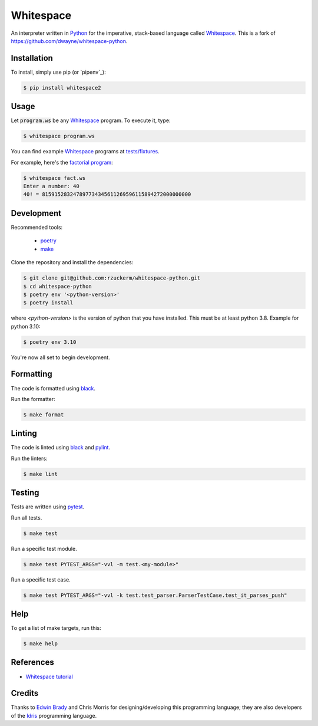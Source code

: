 Whitespace
==========

.. image:: https://img.shields.io/pypi/v/whitespace2.svg
    :target: https://pypi.org/project/whitespace2/

An interpreter written in `Python <https://www.python.org/>`_ for the imperative, stack-based language called `Whitespace`_.
This is a fork of `<https://github.com/dwayne/whitespace-python>`_.

Installation
------------

To install, simply use pip (or `pipenv`_):

.. code-block:: bash

    $ pip install whitespace2

Usage
-----

Let :code:`program.ws` be any `Whitespace`_ program. To execute it, type:

.. code-block:: bash

    $ whitespace program.ws

You can find example `Whitespace`_ programs at `tests/fixtures <https://github.com/rzuckerm/whitespace-python/tree/master/test/fixtures>`_.

For example, here's the `factorial program <https://github.com/rzuckerm/whitespace-python/tree/master/test/fixtures/fact.ws>`_:

.. code-block:: bash

    $ whitespace fact.ws
    Enter a number: 40
    40! = 815915283247897734345611269596115894272000000000

Development
-----------

Recommended tools:

 - `poetry`_
 - `make <https://www.gnu.org/software/make/>`_

Clone the repository and install the dependencies:

.. code-block:: bash

    $ git clone git@github.com:rzuckerm/whitespace-python.git
    $ cd whitespace-python
    $ poetry env '<python-version>'
    $ poetry install

where `<python-version>` is the version of python that you have installed. This
must be at least python 3.8. Example for python 3.10:

.. code-block:: bash

    $ poetry env 3.10

You're now all set to begin development.

Formatting
----------

The code is formatted using `black`_.

Run the formatter:

.. code-block:: bash

    $ make format

Linting
-------

The code is linted using `black`_ and  `pylint`_.

Run the linters:

.. code-block:: bash

    $ make lint

Testing
-------

Tests are written using `pytest`_.

Run all tests.

.. code-block:: bash

    $ make test

Run a specific test module.

.. code-block:: bash

    $ make test PYTEST_ARGS="-vvl -m test.<my-module>"

Run a specific test case.

.. code-block:: bash

    $ make test PYTEST_ARGS="-vvl -k test.test_parser.ParserTestCase.test_it_parses_push"

Help
----

To get a list of make targets, run this:

.. code-block:: bash

    $ make help

References
----------

- `Whitespace tutorial <https://web.archive.org/web/20150618184706/http://compsoc.dur.ac.uk/whitespace/tutorial.php>`_

Credits
-------

Thanks to `Edwin Brady <https://edwinb.wordpress.com/>`_ and Chris Morris for designing/developing this programming language; they are also developers of the `Idris <https://en.wikipedia.org/wiki/Idris_(programming_language)>`_ programming language.

.. _Whitespace: https://en.wikipedia.org/wiki/Whitespace_(programming_language)
.. _poetry: https://python-poetry.org/docs/
.. _pytest: https://docs.pytest.org/en/stable/
.. _black: https://black.readthedocs.io/en/stable/
.. _pylint: https://pylint.readthedocs.io/en/stable/
